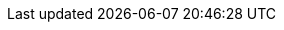:template_autoscaling:
:template_aws_autoscaling_autoscalinggroup:
:template_aws_autoscaling_launchconfiguration:
:template_aws_cloudformation_stack:
:template_aws_ec2_eip:
:template_aws_ec2_securitygroup:
:template_aws_iam_instanceprofile:
:template_aws_iam_role:
:template_cloudformation:
:template_ec2:
:template_iam:
